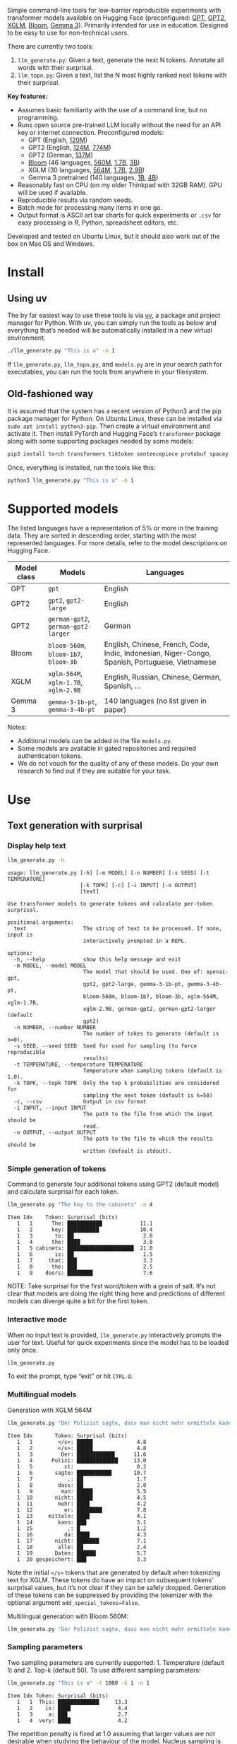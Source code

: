 
#+BEGIN_SRC emacs-lisp :exports none :session python
(pyvenv-activate "~/usr/src/llm_surprisal/venv")
#+END_SRC

Simple command-line tools for low-barrier reproducible experiments with transformer models available on Hugging Face (preconfigured: [[https://huggingface.co/openai-community/openai-gpt][GPT]], [[https://huggingface.co/docs/transformers/en/model_doc/gpt2][GPT2]], [[https://huggingface.co/docs/transformers/en/model_doc/xglm][XGLM]], [[https://huggingface.co/docs/transformers/en/model_doc/bloom][Bloom]], [[https://huggingface.co/blog/gemma3][Gemma 3]]).  Primarily intended for use in education.  Designed to be easy to use for non-technical users.

There are currently two tools:
1. ~llm_generate.py~: Given a text, generate the next N tokens.  Annotate all words with their surprisal.
2. ~llm_topn.py~: Given a text, list the N most highly ranked next tokens with their surprisal.

*Key features:*
- Assumes basic familiarity with the use of a command line, but no programming.
- Runs open source pre-trained LLM locally without the need for an API key or internet connection.  Preconfigured models:
  - GPT (English, [[https://huggingface.co/openai-community/openai-gpt][120M]])
  - GPT2 (English, [[https://huggingface.co/openai-community/gpt2][124M]], [[https://huggingface.co/openai-community/gpt2-large][774M]])
  - GPT2 (German, [[https://huggingface.co/dbmdz/german-gpt2][137M]])
  - [[https://huggingface.co/bigscience/bloom][Bloom]] (46 languages, [[https://huggingface.co/bigscience/bloom-560m][560M]], [[https://huggingface.co/bigscience/bloom-1b7][1.7B]], [[https://huggingface.co/bigscience/bloom-3b][3B]])
  - XGLM (30 languages, [[https://huggingface.co/facebook/xglm-564M][564M]], [[https://huggingface.co/facebook/xglm-1.7B][1.7B]], [[https://huggingface.co/facebook/xglm-2.9B][2.9B]])
  - Gemma 3 pretrained (140 languages, [[https://huggingface.co/google/gemma-3-1b-pt][1B]], [[https://huggingface.co/google/gemma-3-4b-pt][4B]])
- Reasonably fast on CPU (on my older Thinkpad with 32GB RAM).  GPU will be used if available.
- Reproducible results via random seeds.
- Batch mode for processing many items in one go.
- Output format is ASCII art bar charts for quick experiments or ~.csv~ for easy processing in R, Python, spreadsheet editors, etc.

Developed and tested on Ubuntu Linux, but it should also work out of the box on Mac OS and Windows.

* Install

** Using uv
The by far easiest way to use these tools is via [[https://docs.astral.sh/uv/][uv]], a package and project manager for Python.  With uv, you can simply run the tools as below and everything that’s needed will be automatically installed in a new virtual environment.

#+BEGIN_SRC sh :eval no
./llm_generate.py "This is a" -n 1
#+END_SRC

If ~llm_generate.py~, ~llm_topn.py~, and ~models.py~ are in your search path for executables, you can run the tools from anywhere in your filesystem.

** Old-fashioned way
It is assumed that the system has a recent version of Python3 and the pip package manager for Python.  On Ubuntu Linux, these can be installed via ~sudo apt install python3-pip~.  Then create a virtual environment and activate it.  Then install PyTorch and Hugging Face’s ~transformer~ package along with some supporting packages needed by some models:

#+BEGIN_SRC sh :eval no
pip3 install torch transformers tiktoken sentencepiece protobuf spacey ftfy
#+END_SRC

Once, everything is installed, run the tools like this:
#+BEGIN_SRC sh :eval no
python3 llm_generate.py "This is a" -n 1
#+END_SRC

* Supported models
The listed languages have a representation of 5% or more in the training data.  They are sorted in descending order, starting with the most represented languages.  For more details, refer to the model descriptions on Hugging Face.
| Model class | Models                          | Languages                                                                                       |
|-------------+---------------------------------+-------------------------------------------------------------------------------------------------|
| GPT         | ~gpt~                             | English                                                                                         |
| GPT2        | ~gpt2~, ~gpt2-large~                | English                                                                                         |
| GPT2        | ~german-gpt2~, ~german-gpt2-larger~ | German                                                                                          |
| Bloom       | ~bloom-560m~, ~bloom-1b7~, ~bloom-3b~ | English, Chinese, French, Code, Indic, Indonesian, Niger-Congo, Spanish, Portuguese, Vietnamese |
| XGLM        | ~xglm-564M~, ~xglm-1.7B~, ~xglm-2.9B~ | English, Russian, Chinese, German, Spanish, …                                                   |
| Gemma 3     | ~gemma-3-1b-pt~, ~gemma-3-4b-pt~    | 140 languages (no list given in paper)                                                          |

Notes:
- Additional models can be added in the file ~models.py~.
- Some models are available in gated repositories and required authentication tokens.
- We do not vouch for the quality of any of these models.  Do your own research to find out if they are suitable for your task.

* Use

** Text generation with surprisal

*** Display help text
#+BEGIN_SRC sh :exports both :results verbatim
llm_generate.py -h
#+END_SRC

#+RESULTS:
#+begin_example
usage: llm_generate.py [-h] [-m MODEL] [-n NUMBER] [-s SEED] [-t TEMPERATURE]
                       [-k TOPK] [-c] [-i INPUT] [-o OUTPUT]
                       [text]

Use transformer models to generate tokens and calculate per-token surprisal.

positional arguments:
  text                  The string of text to be processed. If none, input is
                        interactively prompted in a REPL.

options:
  -h, --help            show this help message and exit
  -m MODEL, --model MODEL
                        The model that should be used. One of: openai-gpt,
                        gpt2, gpt2-large, gemma-3-1b-pt, gemma-3-4b-pt,
                        bloom-560m, bloom-1b7, bloom-3b, xglm-564M, xglm-1.7B,
                        xglm-2.9B, german-gpt2, german-gpt2-larger (default
                        gpt2)
  -n NUMBER, --number NUMBER
                        The number of tokes to generate (default is n=0).
  -s SEED, --seed SEED  Seed for used for sampling (to force reproducible
                        results)
  -t TEMPERATURE, --temperature TEMPERATURE
                        Temperature when sampling tokens (default is 1.0).
  -k TOPK, --topk TOPK  Only the top k probabilities are considered for
                        sampling the next token (default is k=50)
  -c, --csv             Output in csv format
  -i INPUT, --input INPUT
                        The path to the file from which the input should be
                        read.
  -o OUTPUT, --output OUTPUT
                        The path to the file to which the results should be
                        written (default is stdout).
#+end_example

*** Simple generation of tokens
Command to generate four additional tokens using GPT2 (default model) and calculate surprisal for each token.
#+BEGIN_SRC sh :exports code :eval no
llm_generate.py "The key to the cabinets" -n 4
#+END_SRC

#+BEGIN_SRC sh :exports results :results output
llm_generate.py "The key to the cabinets" -n 4 -s 2
#+END_SRC

#+RESULTS:
#+begin_example
Item Idx    Token: Surprisal (bits)
   1   1      The: ███████████            11.1
   1   2      key: ██████████             10.4
   1   3       to: ██                      2.0
   1   4      the: ████                    3.8
   1   5 cabinets: █████████████████████  21.0
   1   6       is: ██                      1.5
   1   7     that: ███                     3.3
   1   8      the: ███                     2.5
   1   9    doors: ████████                7.6
#+end_example

NOTE: Take surprisal for the first word/token with a grain of salt.  It’s not clear that models are doing the right thing here and predictions of different models can diverge quite a bit for the first token.

*** Interactive mode

When no input text is provided, ~llm_generate.py~ interactively prompts the user for text.  Useful for quick experiments since the model has to be loaded only once.

#+BEGIN_SRC sh :exports code :eval no
llm_generate.py
#+END_SRC

#+RESULTS:
#+begin_example
Welcome to llm_generate interactive mode.
Enter text: The key to the cabinets was
Item Idx    Token: Surprisal (bits)
   1   1      The: ███████████            11.1
   1   2      key: ██████████             10.4
   1   3       to: ██                      2.0
   1   4      the: ████                    3.8
   1   5 cabinets: █████████████████████  21.0
   1   6      was: ████                    4.2
#+end_example

To exit the prompt, type “exit” or hit ~CTRL-D~.

*** Multilingual models
Generation with XGLM 564M
#+BEGIN_SRC sh :exports code :eval no
llm_generate.py "Der Polizist sagte, dass man nicht mehr ermitteln kann," -n 5 -m xglm-564M
#+END_SRC

#+BEGIN_SRC sh :exports results :results output
llm_generate.py "Der Polizist sagte, dass man nicht mehr ermitteln kann," -n 5 -s 2 -m xglm-564M
#+END_SRC

#+RESULTS:
#+begin_example
Item Idx       Token: Surprisal (bits)
   1   1        </s>: █████              4.8
   1   2        </s>: █████              4.8
   1   3         Der: ████████████      11.6
   1   4      Polizi: █████████████     13.0
   1   5          st:                    0.2
   1   6       sagte: ███████████       10.7
   1   7           ,: ██                 1.7
   1   8        dass: ██                 2.0
   1   9         man: █████              5.5
   1  10       nicht: █████              4.5
   1  11        mehr: ████               4.2
   1  12          er: ████████           7.8
   1  13     mitteln: ████               4.1
   1  14        kann: ███                3.1
   1  15           ,: █                  1.2
   1  16          da: ████               4.3
   1  17       nicht: ███████            7.1
   1  18        alle: ██                 2.4
   1  19       Daten: ██████             5.7
   1  20 gespeichert: ███                3.3
#+end_example

Note the initial ~</s>~ tokens that are generated by default when tokenizing text for XGLM.  These tokens do have an impact on subsequent tokens’ surprisal values, but it’s not clear if they can be safely dropped.  Generation of these tokens can be suppressed by providing the tokenizer with the optional argument ~add_special_tokens=False~.

Multilingual generation with Bloom 560M:
#+BEGIN_SRC sh :exports code :eval no
llm_generate.py "Der Polizist sagte, dass man nicht mehr ermitteln kann," -n 5 -m bloom-560m
#+END_SRC

*** Sampling parameters
Two sampling parameters are currently supported: 1. Temperature (default 1) and 2. Top-k (default 50).  To use different sampling parameters:

#+BEGIN_SRC sh :exports code :eval no
llm_generate.py "This is a" -t 1000 -k 1 -n 1
#+END_SRC

#+BEGIN_SRC sh :exports results :results output
llm_generate.py "This is a" -t 1000 -k 1 -s 2 -n 1
#+END_SRC

#+RESULTS:
: Item Idx Token: Surprisal (bits)
:    1   1  This: █████████████     13.3
:    1   2    is: ████               4.4
:    1   3     a: ███                2.7
:    1   4  very: ████               4.2

The repetition penalty is fixed at 1.0 assuming that larger values are not desirable when studying the behaviour of the model.  Nucleus sampling is currently not supported but could be added if needed.

*** Output in CSV format
CSV format in shell output can be obtained with the ~-c~ option:

#+BEGIN_SRC sh :exports code :eval no
llm_generate.py "The key to the cabinets" -n 4 -c
#+END_SRC

#+BEGIN_SRC sh :exports results :results output
llm_generate.py "The key to the cabinets" -n 4 -c -s 2
#+END_SRC

#+RESULTS:
#+begin_example
item,idx,token,surprisal
1,1,The,11.121516227722168
1,2,key,10.35491943359375
1,3,to,2.019094467163086
1,4,the,3.7583045959472656
1,5,cabinets,21.04239845275879
1,6,is,1.5308449268341064
1,7,that,3.2748565673828125
1,8,the,2.5106589794158936
1,9,doors,7.590230464935303
#+end_example

*** Store results in a ~.csv~ file
To store results in a ~.csv~ file which can be easily loaded in R, Excel, Google Sheets, and similar:
#+BEGIN_SRC sh :eval no
llm_generate.py "The key to the cabinets" -n 4 -o output.csv
#+END_SRC

When storing results to a file, there’s no need to specify ~-c~.  CSV will be used by default.

*** Reproducible generation
To obtain reproducible (i.e. non-random) results, the ~-s~ option can be used to set a random seed:
#+BEGIN_SRC sh :eval no
llm_generate.py "The key to the cabinets" -n 4 -s 1
#+END_SRC

*** Batch mode generation
To process multiple items in batch mode, create a ~.csv~ file following this example:

#+BEGIN_SRC sh :exports results :results output
cat input_generate.csv
#+END_SRC

#+RESULTS:
: item,text,n
: 1,John saw the man who the card catalog had confused a great deal.,0
: 2,No head injury is too trivial to be ignored.,0
: 3,The key to the cabinets were on the table.,0
: 4,How many animals of each kind did Moses take on the ark?,0
: 5,The horse raced past the barn fell.,0
: 6,The first thing the new president will do is,10

Columns:
1. Item number
2. Text
3. Number of additional tokens that should be generated

Note: Additional columns can be included but will be ignored.

Then run:
#+BEGIN_SRC sh :exports code :eval no
llm_generate.py -i input_generate.csv -o output_generate.csv
#+END_SRC

#+BEGIN_SRC sh :exports none
llm_generate.py -i input_generate.csv -o output_generate.csv -s 1
#+END_SRC

Result (abbreviated):

#+BEGIN_SRC sh :exports results
head output_generate.csv
#+END_SRC

#+RESULTS:
| item | idx | token   |          surprisal |
|    1 |   1 | John    |  13.80270004272461 |
|    1 |   2 | saw     | 12.686095237731934 |
|    1 |   3 | the     | 2.5510218143463135 |
|    1 |   4 | man     |   6.69647216796875 |
|    1 |   5 | who     | 4.4374775886535645 |
|    1 |   6 | the     |  9.218789100646973 |
|    1 |   7 | card    |  12.91416072845459 |
|    1 |   8 | catalog | 13.132523536682129 |
|    1 |   9 | had     |  5.045916557312012 |

** Top N next tokens with surprisal

*** Display help text
#+BEGIN_SRC sh :exports both :results verbatim
llm_topn.py -h
#+END_SRC

#+RESULTS:
#+begin_example
usage: llm_topn.py [-h] [-n NUMBER] [-m MODEL] [-c] [-i INPUT] [-o OUTPUT]
                   [text]

Use transformer models to generate ranking of the N most likely next tokens.

positional arguments:
  text                  The string of text to be processed.

options:
  -h, --help            show this help message and exit
  -n NUMBER, --number NUMBER
                        The number of top-ranking tokens to list (default is
                        n=10)
  -m MODEL, --model MODEL
                        The model that should be used. One of: openai-gpt,
                        gpt2, gpt2-large, gemma-3-1b-pt, gemma-3-4b-pt,
                        bloom-560m, bloom-1b7, bloom-3b, xglm-564M, xglm-1.7B,
                        xglm-2.9B, german-gpt2, german-gpt2-larger (default
                        gpt2)
  -c, --csv             Output in csv format
  -i INPUT, --input INPUT
                        The path to the file from which the input should be
                        read.
  -o OUTPUT, --output OUTPUT
                        The path to the file to which the results should be
                        written (default is stdout).
#+end_example

*** Simple top N
Top 5 next tokens:
#+BEGIN_SRC sh :exports both :results output
llm_topn.py "The key to the cabinets" -n 5
#+END_SRC

#+RESULTS:
: Item                    Text Token Rank: Surprisal (bits)
:    1 The key to the cabinets    is    1: ██                 1.5
:    1 The key to the cabinets   are    2: ████               4.1
:    1 The key to the cabinets     ,    3: ████               4.2
:    1 The key to the cabinets   was    4: ████               4.2
:    1 The key to the cabinets   and    5: ████               4.5

*** Multilingual top N
#+BEGIN_SRC sh :exports both :results output
llm_topn.py "Der Schlüssel zu den Schränken" -n 10 -m xglm-564M
#+END_SRC

#+RESULTS:
#+begin_example
Item                           Text Token Rank: Surprisal (bits)
   1 Der Schlüssel zu den Schränken  </s>    1: ██                 2.3
   1 Der Schlüssel zu den Schränken   ist    2: ███                2.8
   1 Der Schlüssel zu den Schränken     ,    3: ████               4.0
   1 Der Schlüssel zu den Schränken   und    4: ████               4.4
   1 Der Schlüssel zu den Schränken    im    5: █████              4.5
   1 Der Schlüssel zu den Schränken    in    6: █████              4.6
   1 Der Schlüssel zu den Schränken   des    7: █████              4.9
   1 Der Schlüssel zu den Schränken     :    8: █████              5.0
   1 Der Schlüssel zu den Schränken   der    9: █████              5.4
   1 Der Schlüssel zu den Schränken     .   10: ██████             6.0
#+end_example

*** Force CSV format in shell output
#+BEGIN_SRC sh :results output verbatim
llm_topn.py "The key to the cabinets" -n 5 -c
#+END_SRC

#+RESULTS:
: item,text,token,rank,surprisal
: 1,The key to the cabinets,is,1,1.530847191810608
: 1,The key to the cabinets,are,2,4.100262641906738
: 1,The key to the cabinets,",",3,4.1611528396606445
: 1,The key to the cabinets,was,4,4.206236839294434
: 1,The key to the cabinets,and,5,4.458767890930176

*** Store results in a file (CSV format)
#+BEGIN_SRC sh :eval no
llm_topn.py "The key to the cabinets" -n 5 -o output.csv
#+END_SRC

*** Batch mode top N
To process multiple items in batch mode, create a ~.csv~ file following this example:

#+BEGIN_SRC sh :exports results :results output
cat input_topn.csv
#+END_SRC

#+RESULTS:
: item,text,n
: 1,The key to the cabinets,10
: 2,The key to the cabinet,10
: 3,The first thing the new president will do is to introduce,10
: 4,"After moving into the Oval Office, one of the first things that",10

Columns:
1. Item number
2. Text
3. Number of top tokens that should be reported

Then run:
#+BEGIN_SRC sh :exports code
llm_topn.py -i input_topn.csv -o output_topn.csv
#+END_SRC

Result (abbreviated):
#+BEGIN_SRC sh :exports results
head output_topn.csv
#+END_SRC

#+RESULTS:
| item | text                    | token | rank |          surprisal |
|    1 | The key to the cabinets | is    |    1 |  1.530847191810608 |
|    1 | The key to the cabinets | are   |    2 |  4.100262641906738 |
|    1 | The key to the cabinets | ,     |    3 | 4.1611528396606445 |
|    1 | The key to the cabinets | was   |    4 |  4.206236839294434 |
|    1 | The key to the cabinets | and   |    5 |  4.458767890930176 |
|    1 | The key to the cabinets | in    |    6 |  4.966185569763184 |
|    1 | The key to the cabinets | of    |    7 |  5.340408802032471 |
|    1 | The key to the cabinets | '     |    8 |  5.369940280914307 |
|    1 | The key to the cabinets | being |    9 |  5.823633193969727 |

